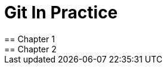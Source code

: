 = Git In Practice
== Chapter 1
// TODO: think of funny first line that editor will approve.
== Chapter 2
// TODO: write two chapters